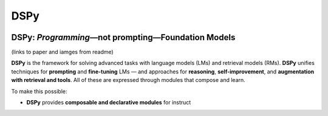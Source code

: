 .. _index:

DSPy
==================

.. image:: docs/images/DSPy8.png
   :align: center
   :width: 460px

DSPy: *Programming*—not prompting—Foundation Models
----------------------------------------------------

(links to paper and iamges from readme)

**DSPy** is the framework for solving advanced tasks with language models (LMs) and retrieval models (RMs). **DSPy** unifies techniques for **prompting** and **fine-tuning** LMs — and approaches for **reasoning**, **self-improvement**, and **augmentation with retrieval and tools**. All of these are expressed through modules that compose and learn.

To make this possible:

- **DSPy** provides **composable and declarative modules** for instruct